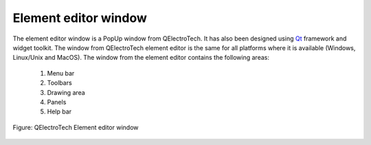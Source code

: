 .. _element/element_editor/interface/elements_interface:

.. role:: greentext
.. role:: bluetext
.. role:: orangetext
.. role:: yellowtext
.. role:: browntext

=====================
Element editor window
=====================

The element editor window is a PopUp window from QElectroTech. It has also been designed using `Qt`_ framework and widget toolkit. The window from QElectroTech element editor is the same for all platforms where it is available (Windows, Linux/Unix and MacOS). The window from the element editor contains the following areas:

   1. :greentext:`Menu bar`
   2. :bluetext:`Toolbars`
   3. :yellowtext:`Drawing area`
   4. :orangetext:`Panels`
   5. :browntext:`Help bar`

.. figure:: /_external/_images/en/qet_element/qet_element_editor_gui_elements.png
   :align: center

   Figure: QElectroTech Element editor window

.. _Qt: https://www.qt.io/
